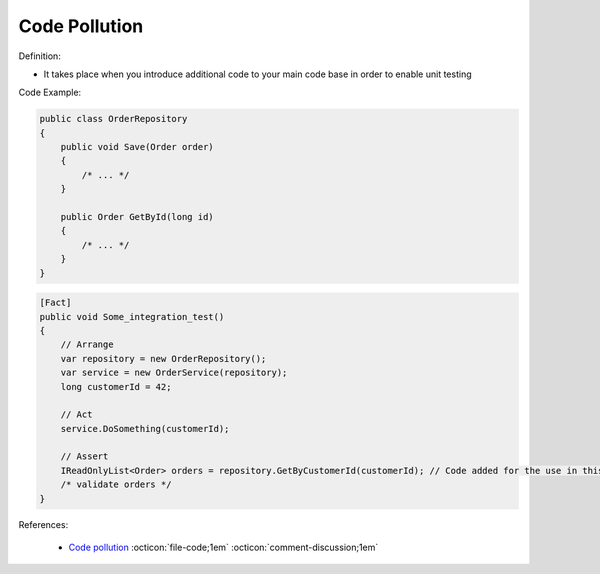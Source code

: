 Code Pollution
^^^^^
Definition:

* It takes place when you introduce additional code to your main code base in order to enable unit testing


Code Example:

.. code-block:: csharp

  public class OrderRepository
  {
      public void Save(Order order)
      {
          /* ... */
      }

      public Order GetById(long id)
      {
          /* ... */
      }
  }

.. code-block:: csharp

  [Fact]
  public void Some_integration_test()
  {
      // Arrange
      var repository = new OrderRepository();
      var service = new OrderService(repository);
      long customerId = 42;

      // Act
      service.DoSomething(customerId);

      // Assert
      IReadOnlyList<Order> orders = repository.GetByCustomerId(customerId); // Code added for the use in this unit test
      /* validate orders */
  }

References:

 * `Code pollution <https://enterprisecraftsmanship.com/posts/code-pollution/>`_ :octicon:`file-code;1em` :octicon:`comment-discussion;1em`

